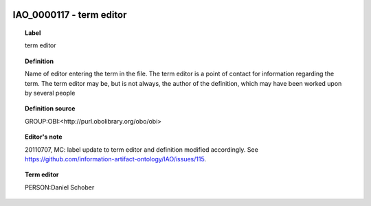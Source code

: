 
  .. _IAO_0000117:
  .. _term editor:
  .. index:: 
     single: IAO_0000117; term editor
     single: term editor; IAO_0000117

IAO_0000117 - term editor
====================================================================================

.. topic:: Label

    term editor

.. topic:: Definition

    Name of editor entering the term in the file. The term editor is a point of contact for information regarding the term. The term editor may be, but is not always, the author of the definition, which may have been worked upon by several people

.. topic:: Definition source

    GROUP:OBI:<http://purl.obolibrary.org/obo/obi>

.. topic:: Editor's note

    20110707, MC: label update to term editor and definition modified accordingly. See https://github.com/information-artifact-ontology/IAO/issues/115.

.. topic:: Term editor

    PERSON:Daniel Schober

